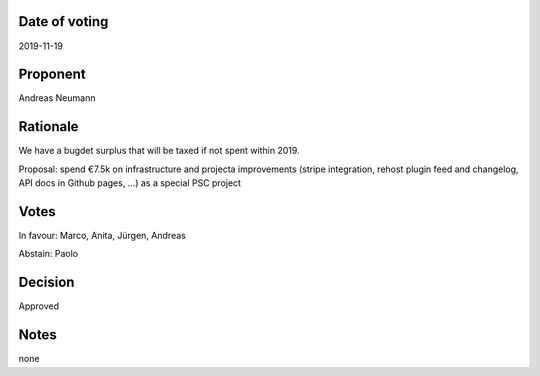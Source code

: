 Date of voting
===================================
2019-11-19

Proponent
===================================
Andreas Neumann

Rationale
===================================
We have a bugdet surplus that will be taxed if not spent within 2019.

Proposal: spend €7.5k on infrastructure and projecta improvements
(stripe integration, rehost plugin feed and changelog, API docs in Github pages, …) as a special PSC project

Votes
===================================
In favour: Marco, Anita, Jürgen, Andreas

Abstain: Paolo

Decision
===================================
Approved

Notes
===================================
none
